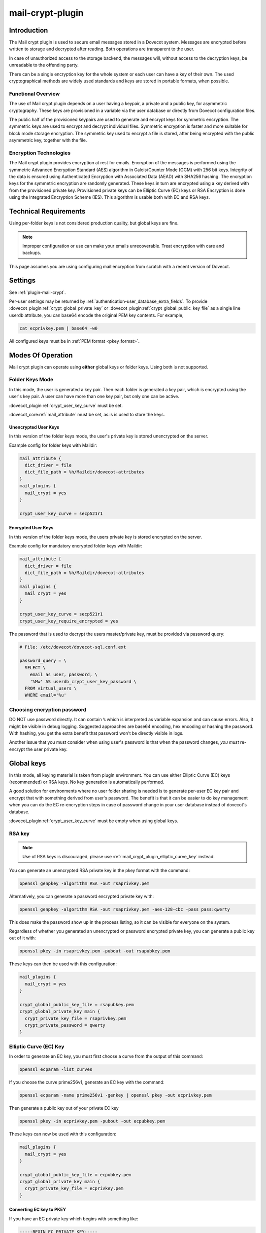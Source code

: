 .. _mail_crypt_plugin:

=================
mail-crypt-plugin
=================

Introduction
============

The Mail crypt plugin is used to secure email messages stored in a Dovecot
system. Messages are encrypted before written to storage and decrypted after
reading. Both operations are transparent to the user.

In case of unauthorized access to the storage backend, the messages will,
without access to the decryption keys, be unreadable to the offending party.

There can be a single encryption key for the whole system or each user can have
a key of their own. The used cryptographical methods are widely used standards
and keys are stored in portable formats, when possible.

Functional Overview
-------------------

The use of Mail crypt plugin depends on a user having a keypair, a private and
a public key, for asymmetric cryptography. These keys are provisioned in a
variable via the user database or directly from Dovecot configuration files.

The public half of the provisioned keypairs are used to generate and encrypt
keys for symmetric encryption. The symmetric keys are used to encrypt and
decrypt individual files. Symmetric encryption is faster and more suitable for
block mode storage encryption. The symmetric key used to encrypt a file is
stored, after being encrypted with the public asymmetric key, together with the
file.

Encryption Technologies
-----------------------

The Mail crypt plugin provides encryption at rest for emails. Encryption of the
messages is performed using the symmetric Advanced Encryption Standard (AES)
algorithm in Galois/Counter Mode (GCM) with 256 bit keys. Integrity of the data
is ensured using Authenticated Encryption with Associated Data (AEAD) with
SHA256 hashing. The encryption keys for the symmetric encryption are randomly
generated. These keys in turn are encrypted using a key derived with from the
provisioned private key. Provisioned private keys can be Elliptic Curve (EC)
keys or RSA Encryption is done using the Integrated Encryption Scheme (IES).
This algorithm is usable both with EC and RSA keys.

Technical Requirements
======================

.. dovecotadded:: 2.2.27

Using per-folder keys is not considered production quality, but global keys are
fine.

.. Note::

  Improper configuration or use can make your emails unrecoverable. Treat
  encryption with care and backups.

This page assumes you are using configuring mail encryption from scratch with
a recent version of Dovecot.


Settings
========

See :ref:`plugin-mail-crypt`.

Per-user settings may be returned by
:ref:`authentication-user_database_extra_fields`. To provide
:dovecot_plugin:ref:`crypt_global_private_key` or
:dovecot_plugin:ref:`crypt_global_public_key_file` as a single line userdb
attribute, you can base64 encode the original PEM key contents. For example,

.. code-block:: none

  cat ecprivkey.pem | base64 -w0

All configured keys must be in :ref:`PEM format <pkey_format>`.

Modes Of Operation
==================

Mail crypt plugin can operate using **either** global keys or folder keys.
Using both is not supported.

Folder Keys Mode
----------------

In this mode, the user is generated a key pair. Then each folder is generated a
key pair, which is encrypted using the user's key pair. A user can have more
than one key pair, but only one can be active.


:dovecot_plugin:ref:`crypt_user_key_curve` must be set.

:dovecot_core:ref:`mail_attribute` must be set, as is is used to store the
keys.

Unencrypted User Keys
^^^^^^^^^^^^^^^^^^^^^

In this version of the folder keys mode, the user's private key is stored
unencrypted on the server.

Example config for folder keys with Maildir:

.. code-block:: none

  mail_attribute {
    dict_driver = file
    dict_file_path = %h/Maildir/dovecot-attributes
  }
  mail_plugins {
    mail_crypt = yes
  }

  crypt_user_key_curve = secp521r1

Encrypted User Keys
^^^^^^^^^^^^^^^^^^^

In this version of the folder keys mode, the users private key is stored
encrypted on the server.

Example config for mandatory encrypted folder keys with Maildir:

.. code-block:: none

  mail_attribute {
    dict_driver = file
    dict_file_path = %h/Maildir/dovecot-attributes
  }
  mail_plugins {
    mail_crypt = yes
  }

  crypt_user_key_curve = secp521r1
  crypt_user_key_require_encrypted = yes

The password that is used to decrypt the users master/private key, must be
provided via password query:

.. code-block:: none

  # File: /etc/dovecot/dovecot-sql.conf.ext

  password_query = \
    SELECT \
      email as user, password, \
      '%Mw' AS userdb_crypt_user_key_password \
    FROM virtual_users \
    WHERE email='%u'

Choosing encryption password
----------------------------

DO NOT use password directly. It can contain ``%`` which is interpreted as
variable expansion and can cause errors. Also, it might be visible in
debug logging. Suggested approaches are base64 encoding, hex encoding
or hashing the password. With hashing, you get the extra benefit that
password won't be directly visible in logs.

Another issue that you must consider when using user's password is that
when the password changes, *you must* re-encrypt the user private key.

Global keys
===========

In this mode, all keying material is taken from plugin environment. You can use
either Elliptic Curve (EC) keys (recommended) or RSA keys. No key generation
is automatically performed.

A good solution for environments where no user folder sharing is needed is to
generate per-user EC key pair and encrypt that with something derived from
user's password. The benefit is that it can be easier to do key management
when you can do the EC re-encryption steps in case of password change in your
user database instead of dovecot's database.

:dovecot_plugin:ref:`crypt_user_key_curve` must be empty when using global keys.

RSA key
-------

.. note:: Use of RSA keys is discouraged, please use
          :ref:`mail_crypt_plugin_elliptic_curve_key` instead.

You can generate an unencrypted RSA private key in the pkey format with the
command:

.. code-block:: none

  openssl genpkey -algorithm RSA -out rsaprivkey.pem

Alternatively, you can generate a password encrypted private key with:

.. code-block:: none

  openssl genpkey -algorithm RSA -out rsaprivkey.pem -aes-128-cbc -pass pass:qwerty

This does make the password show up in the process listing, so it can be
visible for everyone on the system.

Regardless of whether you generated an unencrypted or password encrypted
private key, you can generate a public key out of it with:

.. code-block:: none

  openssl pkey -in rsaprivkey.pem -pubout -out rsapubkey.pem

These keys can then be used with this configuration:

.. code-block:: none

  mail_plugins {
    mail_crypt = yes
  }

  crypt_global_public_key_file = rsapubkey.pem
  crypt_global_private_key main {
    crypt_private_key_file = rsaprivkey.pem
    crypt_private_password = qwerty
  }

.. _mail_crypt_plugin_elliptic_curve_key:

Elliptic Curve (EC) Key
-----------------------

In order to generate an EC key, you must first choose a curve from the output
of this command:

.. code-block:: none

  openssl ecparam -list_curves

If you choose the curve prime256v1, generate an EC key with the command:

.. code-block:: none

  openssl ecparam -name prime256v1 -genkey | openssl pkey -out ecprivkey.pem

Then generate a public key out of your private EC key

.. code-block:: none

  openssl pkey -in ecprivkey.pem -pubout -out ecpubkey.pem

These keys can now be used with this configuration:

.. code-block:: none

  mail_plugins {
    mail_crypt = yes
  }

  crypt_global_public_key_file = ecpubkey.pem
  crypt_global_private_key main {
    crypt_private_key_file = ecprivkey.pem
  }

.. _pkey_format:

Converting EC key to PKEY
^^^^^^^^^^^^^^^^^^^^^^^^^

If you have an EC private key which begins with something like:

.. code-block:: none

  -----BEGIN EC PRIVATE KEY-----

With possibly parameters like this before that:

.. code-block:: none

  -----BEGIN EC PARAMETERS-----
  BgUrgQQACg==
  -----END EC PARAMETERS-----

You must convert it to pkey format with:

.. code-block:: none

  openssl pkey -in oldkey.pem -out newkey.pem

Then newkey.pem can be used with mail-crypt-plugin.

Using Edwards curve DSA (EdDSA)
-------------------------------

.. dovecotadded:: 2.4.0,3.0.0

You can use EdSDA keys by using algorithm X25519 or X448 (case sensitive).

To generate a suitable keypair, use

.. code-block:: none

  openssl genpkey -algorithm X448 -out edprivkey.pem
  openssl pkey -in private.pem -pubout -out edpubkey.pem

Note that ED25519 keys are not suitable for X25519.

Base64-encoded Keys
===================

Mail-crypt plugin can read keys that are base64 encoded. This is intended
mostly for providing PEM keys via userdb.

Hence, this is possible:

.. code-block:: none

  openssl ecparam -name secp256k1 -genkey | openssl pkey | base64 -w0 > ecprivkey.pem
  base64 -d ecprivkey.pem | openssl ec -pubout | base64 -w0 > ecpubkey.pem

.. code-block:: none

  mail_plugins {
    mail_crypt = yes
  }
  crypt_global_private_key main {
    # create the filter, but leave its settings empty
  }

  passdb static {
    args = password=pass crypt_global_public_key=<content of ecpubkey.pem> crypt_global_private_key/main/private_key=<content of ecprivkey.pem>
  }

Read-only Mode
==============

If you have encrypted mailboxes that you need to read, but no longer want to
encrypt new mail, use empty :dovecot_plugin:ref:`crypt_write_algorithm` setting:

.. code-block:: none

  crypt_write_algorithm =
  crypt_global_private_key main {
    crypt_private_key_file = server.key
  }

.. _mail_crypt_acl_plugin:

mail-crypt-plugin and ACLs
==========================

If you are using global keys, mails can be shared within the key scope. The
global key can be provided with several different scopes:

* Global scope: key is configured in ``dovecot.conf`` file
* Per-user(group) scope: key is configured in userdb file

With folder keys, key sharing can be done to single user, or to multiple users.
When a key is shared to a single user, and the user has a public key available, the
folder key is encrypted using recipient's public key. This requires the
``mail_crypt_acl`` plugin, which will enable accessing the encrypted shared folders.

If you have :dovecot_plugin:ref:`crypt_acl_require_secure_key_sharing`
enabled, you can't share the key to groups or someone with no public key.

Decrypting Files Encrypted with mail-crypt plugin
=================================================

You can use `decrypt.rb
<https://github.com/dovecot/tools/dcrypt-decrypt.rb>`__ to decrypt
encrypted files.

.. _fs-crypt:

fs-crypt
========

The fs-crypt is a :ref:`lib-fs wrapper <fs>` that can encrypt and decrypt files.
It works similarly to the :ref:`fs-compress wrapper <fs-compress>`.
It can be used to encrypt e.g.:

* FTS index objects (:dovecot_plugin:ref:`fts_dovecot`)
* External mail attachments (:dovecot_core:ref:`mail_ext_attachment`)

Note that fs-crypt and the fs-compress wrapper can be also combined.
Please make sure that compression is always applied before encryption. See
:ref:`plugin-fs-compress` for an example and more details about compression.

fs-crypt settings
-----------------

See :ref:`plugin-mail-crypt` for generic mail-crypt settings.

.. dovecot_plugin:setting:: fs_crypt_read_plain_fallback
   :plugin: mail-crypt
   :values: @boolean
   :default: no

   If enabled, files that are not encrypted are returned as-is. By default
   it results in a read error.

To encrypt/decrypt files manually, you can use

.. code-block:: none

  doveadm \
    -o fs=crypt,posix \
    -o fs/crypt/fs_driver=crypt \
    -o fs/posix/fs_driver=posix \
    -o crypt_private_key_file=pubkey.pem \
    -o crypt_global_private_key=main \
    -o crypt_global_private_key/main/crypt_private_key_file=privkey.pem \
    fs get/put '' path/to/input-file [/path/to/output-file]

doveadm plugin
==============

The following commands are made available via doveadm.

``doveadm mailbox cryptokey generate``
--------------------------------------

.. code-block:: none

  doveadm [-o crypt_user_key_password=some_password] mailbox cryptokey generate [-u username | -A] [-Rf] [-U] mailbox-mask [mailbox-mask ...]

Generate new keypair for user or folder.

* -o - Dovecot option, needed if you use password protected keys
* -u - Username or mask to operate on
* -A - All users
* -R - Re-encrypt all folder keys with current active user key
* -f - Force keypair creation, normally keypair is only created if none found
* -U - Operate on user keypair only

To generate new active user key and re-encrypt all your keys with it can be
done with

.. code-block:: none

  doveadm mailbox cryptokey generate -u username -UR

This can be used to generate new user keypair and re-encrypt and create folder
keys.

.. Note::

  You must provide password if you want to generate password-protected keypair
  right away. You can also use doveadm mailbox cryptokey password to secure it.

``doveadm mailbox cryptokey list``
----------------------------------

.. code-block:: none

  doveadm mailbox cryptokey list [-u username | -A] [-U] mailbox-mask [mailbox-mask ...]

* -u - Username or mask to operate on
* -A - All users
* -U - Operate on user keypair only

Will list all keys for user or mailbox.

``doveadm mailbox cryptokey export``
------------------------------------

.. code-block:: none

  doveadm [-o crypt_user_key_password=some_password] mailbox cryptokey export [-u username | -A] [-U] mailbox-mask [mailbox-mask ...]

* -u - Username or mask to operate on
* -A - All users
* -U - Operate on user keypair only

Exports user or folder private keys.

``doveadm mailbox cryptokey password``
--------------------------------------

.. code-block:: none

  doveadm mailbox cryptokey password [-u username | -A] [-N | -n password] [-O | -o password] [-C]

* -u - Username or mask to operate on
* -A - All users
* -N - Ask new password
* -n - New password
* -O - Ask old password
* -o - Old password
* -C - Clear password

Sets, changes or clears password for user's private key.

